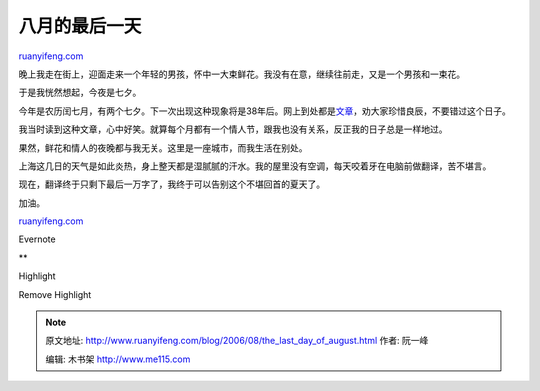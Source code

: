.. _200608_the_last_day_of_august:

八月的最后一天
=================================

`ruanyifeng.com <http://www.ruanyifeng.com/blog/2006/08/the_last_day_of_august.html>`__

| 晚上我走在街上，迎面走来一个年轻的男孩，怀中一大束鲜花。我没有在意，继续往前走，又是一个男孩和一束花。

于是我恍然想起，今夜是七夕。

今年是农历闰七月，有两个七夕。下一次出现这种现象将是38年后。网上到处都是\ `文章 <http://www.google.com/search?sourceid=navclient&ie=UTF-8&rls=GGLJ,GGLJ:2006-28,GGLJ:en&q=%e5%8f%8c%e4%b8%83%e5%a4%95>`__\ ，劝大家珍惜良辰，不要错过这个日子。

我当时读到这种文章，心中好笑。就算每个月都有一个情人节，跟我也没有关系，反正我的日子总是一样地过。

果然，鲜花和情人的夜晚都与我无关。这里是一座城市，而我生活在别处。

上海这几日的天气是如此炎热，身上整天都是湿腻腻的汗水。我的屋里没有空调，每天咬着牙在电脑前做翻译，苦不堪言。

现在，翻译终于只剩下最后一万字了，我终于可以告别这个不堪回首的夏天了。

加油。

`ruanyifeng.com <http://www.ruanyifeng.com/blog/2006/08/the_last_day_of_august.html>`__

Evernote

**

Highlight

Remove Highlight

.. note::
    原文地址: http://www.ruanyifeng.com/blog/2006/08/the_last_day_of_august.html 
    作者: 阮一峰 

    编辑: 木书架 http://www.me115.com